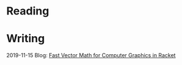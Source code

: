 
* Reading
:PROPERTIES:
:VISIBILITY: all
:END:

* Writing
:PROPERTIES:
:VISIBILITY: all
:END:

2019-11-15 Blog: [[./writing/blog/fast-vector-math-for-computer-graphics-in-racket.org][Fast Vector Math for Computer Graphics in Racket]]
